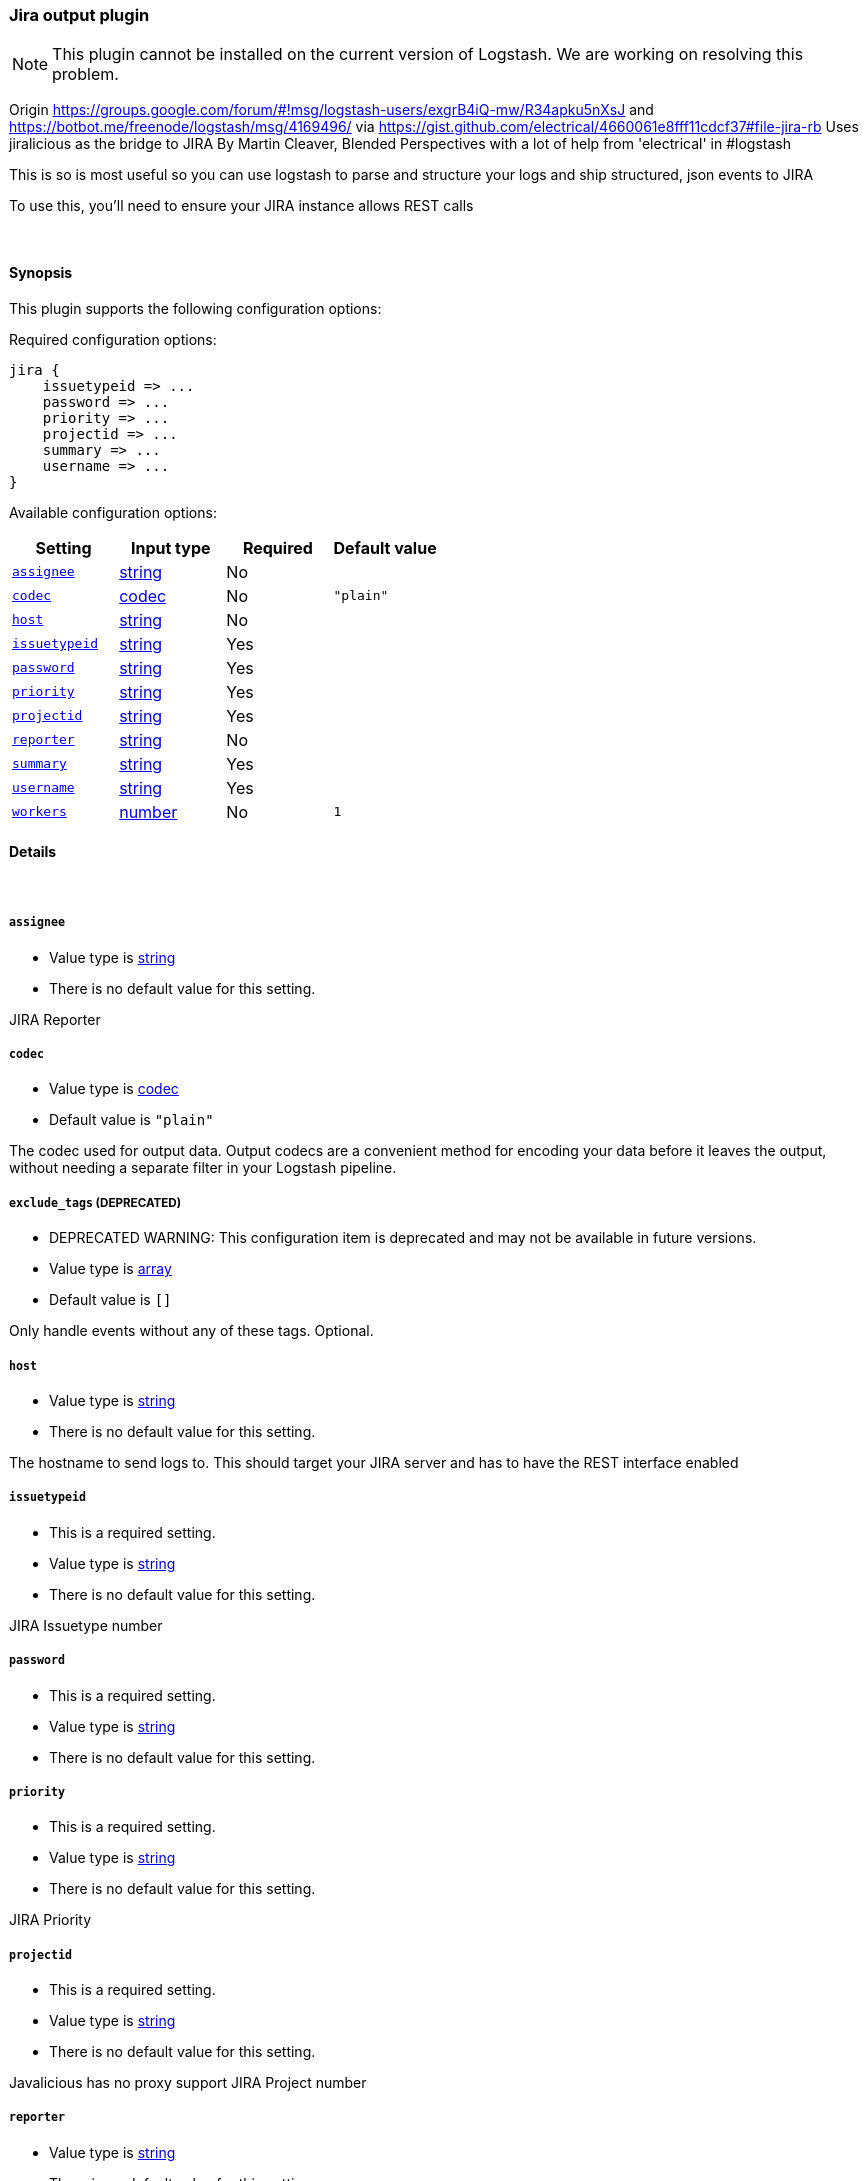 [[plugins-outputs-jira]]
=== Jira output plugin


NOTE: This plugin cannot be installed on the current version of Logstash. We are working on resolving this problem.


Origin https://groups.google.com/forum/#!msg/logstash-users/exgrB4iQ-mw/R34apku5nXsJ
and https://botbot.me/freenode/logstash/msg/4169496/ 
via https://gist.github.com/electrical/4660061e8fff11cdcf37#file-jira-rb
Uses jiralicious as the bridge to JIRA
By Martin Cleaver, Blended Perspectives
with a lot of help from 'electrical' in #logstash

This is so is most useful so you can use logstash to parse and structure
your logs and ship structured, json events to JIRA

To use this, you'll need to ensure your JIRA instance allows REST calls

&nbsp;

==== Synopsis

This plugin supports the following configuration options:


Required configuration options:

[source,json]
--------------------------
jira {
    issuetypeid => ...
    password => ...
    priority => ...
    projectid => ...
    summary => ...
    username => ...
}
--------------------------



Available configuration options:

[cols="<,<,<,<m",options="header",]
|=======================================================================
|Setting |Input type|Required|Default value
| <<plugins-outputs-jira-assignee>> |<<string,string>>|No|
| <<plugins-outputs-jira-codec>> |<<codec,codec>>|No|`"plain"`
| <<plugins-outputs-jira-host>> |<<string,string>>|No|
| <<plugins-outputs-jira-issuetypeid>> |<<string,string>>|Yes|
| <<plugins-outputs-jira-password>> |<<string,string>>|Yes|
| <<plugins-outputs-jira-priority>> |<<string,string>>|Yes|
| <<plugins-outputs-jira-projectid>> |<<string,string>>|Yes|
| <<plugins-outputs-jira-reporter>> |<<string,string>>|No|
| <<plugins-outputs-jira-summary>> |<<string,string>>|Yes|
| <<plugins-outputs-jira-username>> |<<string,string>>|Yes|
| <<plugins-outputs-jira-workers>> |<<number,number>>|No|`1`
|=======================================================================



==== Details

&nbsp;

[[plugins-outputs-jira-assignee]]
===== `assignee` 

  * Value type is <<string,string>>
  * There is no default value for this setting.

JIRA Reporter

[[plugins-outputs-jira-codec]]
===== `codec` 

  * Value type is <<codec,codec>>
  * Default value is `"plain"`

The codec used for output data. Output codecs are a convenient method for encoding your data before it leaves the output, without needing a separate filter in your Logstash pipeline.

[[plugins-outputs-jira-exclude_tags]]
===== `exclude_tags`  (DEPRECATED)

  * DEPRECATED WARNING: This configuration item is deprecated and may not be available in future versions.
  * Value type is <<array,array>>
  * Default value is `[]`

Only handle events without any of these tags.
Optional.

[[plugins-outputs-jira-host]]
===== `host` 

  * Value type is <<string,string>>
  * There is no default value for this setting.

The hostname to send logs to. This should target your JIRA server 
and has to have the REST interface enabled

[[plugins-outputs-jira-issuetypeid]]
===== `issuetypeid` 

  * This is a required setting.
  * Value type is <<string,string>>
  * There is no default value for this setting.

JIRA Issuetype number

[[plugins-outputs-jira-password]]
===== `password` 

  * This is a required setting.
  * Value type is <<string,string>>
  * There is no default value for this setting.



[[plugins-outputs-jira-priority]]
===== `priority` 

  * This is a required setting.
  * Value type is <<string,string>>
  * There is no default value for this setting.

JIRA Priority

[[plugins-outputs-jira-projectid]]
===== `projectid` 

  * This is a required setting.
  * Value type is <<string,string>>
  * There is no default value for this setting.

Javalicious has no proxy support
JIRA Project number

[[plugins-outputs-jira-reporter]]
===== `reporter` 

  * Value type is <<string,string>>
  * There is no default value for this setting.

JIRA Reporter

[[plugins-outputs-jira-summary]]
===== `summary` 

  * This is a required setting.
  * Value type is <<string,string>>
  * There is no default value for this setting.

JIRA Summary

[[plugins-outputs-jira-tags]]
===== `tags`  (DEPRECATED)

  * DEPRECATED WARNING: This configuration item is deprecated and may not be available in future versions.
  * Value type is <<array,array>>
  * Default value is `[]`

Only handle events with all of these tags.
Optional.

[[plugins-outputs-jira-type]]
===== `type`  (DEPRECATED)

  * DEPRECATED WARNING: This configuration item is deprecated and may not be available in future versions.
  * Value type is <<string,string>>
  * Default value is `""`

The type to act on. If a type is given, then this output will only
act on messages with the same type. See any input plugin's `type`
attribute for more.
Optional.

[[plugins-outputs-jira-username]]
===== `username` 

  * This is a required setting.
  * Value type is <<string,string>>
  * There is no default value for this setting.



[[plugins-outputs-jira-workers]]
===== `workers` 

  * Value type is <<number,number>>
  * Default value is `1`

The number of workers to use for this output.
Note that this setting may not be useful for all outputs.


